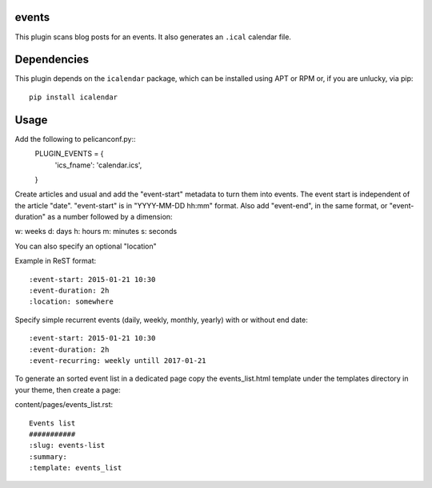 events
----

This plugin scans blog posts for an events.
It also generates an ``.ical`` calendar file.

Dependencies
------------

This plugin depends on the ``icalendar`` package, which can be installed
using APT or RPM or, if you are unlucky, via pip::

    pip install icalendar

Usage
-----

Add the following to pelicanconf.py::
    PLUGIN_EVENTS = {
        'ics_fname': 'calendar.ics',
    }

Create articles and usual and add the "event-start" metadata to turn them into
events. The event start is independent of the article "date".
"event-start" is in "YYYY-MM-DD hh:mm" format.
Also add "event-end", in the same format, or "event-duration" as a number
followed by a dimension:

w: weeks
d: days
h: hours
m: minutes
s: seconds

You can also specify an optional "location"

Example in ReST format::

    :event-start: 2015-01-21 10:30
    :event-duration: 2h
    :location: somewhere

Specify simple recurrent events (daily, weekly, monthly, yearly) with or without end date::

    :event-start: 2015-01-21 10:30
    :event-duration: 2h
    :event-recurring: weekly untill 2017-01-21

To generate an sorted event list in a dedicated page copy the events_list.html
template under the templates directory in your theme, then create a page:

content/pages/events_list.rst::

 Events list
 ###########
 :slug: events-list
 :summary:
 :template: events_list
